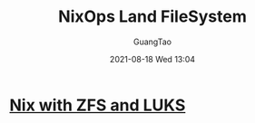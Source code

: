 :PROPERTIES:
:ID:       27d34d11-b8bd-410e-906e-3ab295c1c79d
:END:
#+TITLE: NixOps Land FileSystem
#+AUTHOR: GuangTao
#+EMAIL: gtrunsec@hardenedlinux.org
#+DATE: 2021-08-18 Wed 13:04



* [[id:60faf639-e7cd-4523-b03a-a970ae5e6b50][Nix with ZFS and LUKS]]
